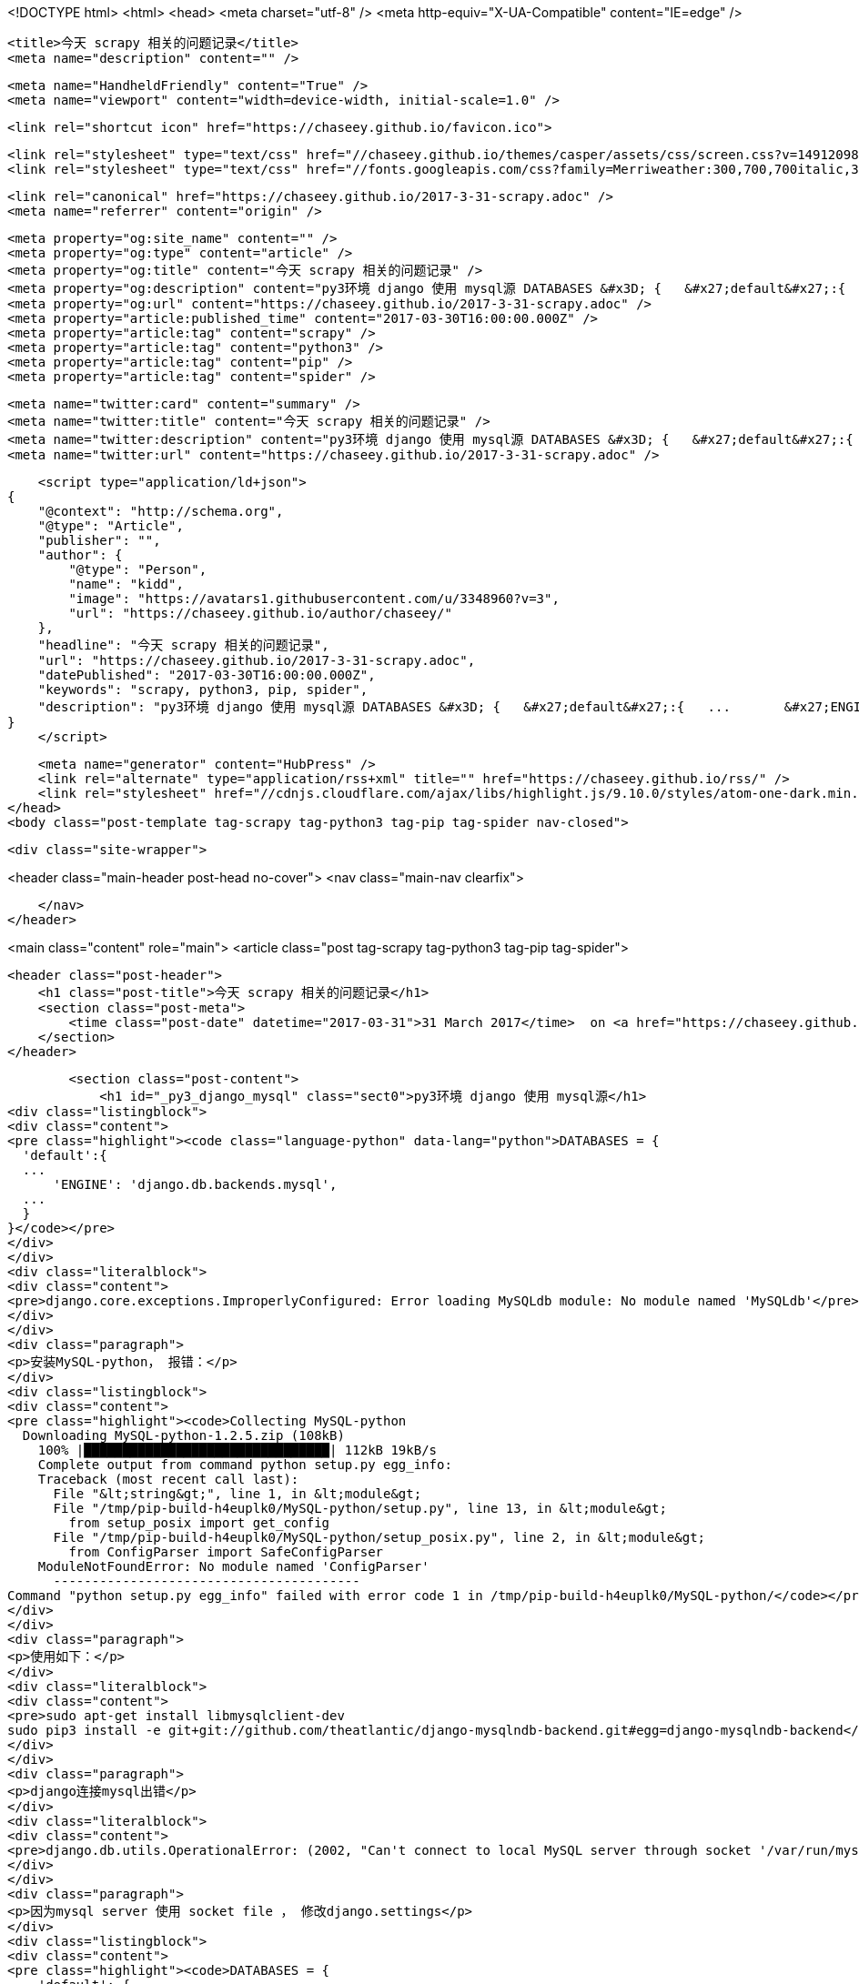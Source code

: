 <!DOCTYPE html>
<html>
<head>
    <meta charset="utf-8" />
    <meta http-equiv="X-UA-Compatible" content="IE=edge" />

    <title>今天 scrapy 相关的问题记录</title>
    <meta name="description" content="" />

    <meta name="HandheldFriendly" content="True" />
    <meta name="viewport" content="width=device-width, initial-scale=1.0" />

    <link rel="shortcut icon" href="https://chaseey.github.io/favicon.ico">

    <link rel="stylesheet" type="text/css" href="//chaseey.github.io/themes/casper/assets/css/screen.css?v=1491209841094" />
    <link rel="stylesheet" type="text/css" href="//fonts.googleapis.com/css?family=Merriweather:300,700,700italic,300italic|Open+Sans:700,400" />

    <link rel="canonical" href="https://chaseey.github.io/2017-3-31-scrapy.adoc" />
    <meta name="referrer" content="origin" />
    
    <meta property="og:site_name" content="" />
    <meta property="og:type" content="article" />
    <meta property="og:title" content="今天 scrapy 相关的问题记录" />
    <meta property="og:description" content="py3环境 django 使用 mysql源 DATABASES &#x3D; {   &#x27;default&#x27;:{   ...       &#x27;ENGINE&#x27;: &#x27;django.db.backends.mysql&#x27;,   ...   } } django.core.exceptions.ImproperlyConfigured: Error loading MySQLdb module: No module named &#x27;MySQLdb&#x27; 安装MySQL-python， 报错： Collecting MySQL-python   Downloading MySQL-python-1.2.5.zip (108kB)     100% |████████████████████████████████| 112" />
    <meta property="og:url" content="https://chaseey.github.io/2017-3-31-scrapy.adoc" />
    <meta property="article:published_time" content="2017-03-30T16:00:00.000Z" />
    <meta property="article:tag" content="scrapy" />
    <meta property="article:tag" content="python3" />
    <meta property="article:tag" content="pip" />
    <meta property="article:tag" content="spider" />
    
    <meta name="twitter:card" content="summary" />
    <meta name="twitter:title" content="今天 scrapy 相关的问题记录" />
    <meta name="twitter:description" content="py3环境 django 使用 mysql源 DATABASES &#x3D; {   &#x27;default&#x27;:{   ...       &#x27;ENGINE&#x27;: &#x27;django.db.backends.mysql&#x27;,   ...   } } django.core.exceptions.ImproperlyConfigured: Error loading MySQLdb module: No module named &#x27;MySQLdb&#x27; 安装MySQL-python， 报错： Collecting MySQL-python   Downloading MySQL-python-1.2.5.zip (108kB)     100% |████████████████████████████████| 112" />
    <meta name="twitter:url" content="https://chaseey.github.io/2017-3-31-scrapy.adoc" />
    
    <script type="application/ld+json">
{
    "@context": "http://schema.org",
    "@type": "Article",
    "publisher": "",
    "author": {
        "@type": "Person",
        "name": "kidd",
        "image": "https://avatars1.githubusercontent.com/u/3348960?v=3",
        "url": "https://chaseey.github.io/author/chaseey/"
    },
    "headline": "今天 scrapy 相关的问题记录",
    "url": "https://chaseey.github.io/2017-3-31-scrapy.adoc",
    "datePublished": "2017-03-30T16:00:00.000Z",
    "keywords": "scrapy, python3, pip, spider",
    "description": "py3环境 django 使用 mysql源 DATABASES &#x3D; {   &#x27;default&#x27;:{   ...       &#x27;ENGINE&#x27;: &#x27;django.db.backends.mysql&#x27;,   ...   } } django.core.exceptions.ImproperlyConfigured: Error loading MySQLdb module: No module named &#x27;MySQLdb&#x27; 安装MySQL-python， 报错： Collecting MySQL-python   Downloading MySQL-python-1.2.5.zip (108kB)     100% |████████████████████████████████| 112"
}
    </script>

    <meta name="generator" content="HubPress" />
    <link rel="alternate" type="application/rss+xml" title="" href="https://chaseey.github.io/rss/" />
    <link rel="stylesheet" href="//cdnjs.cloudflare.com/ajax/libs/highlight.js/9.10.0/styles/atom-one-dark.min.css">
</head>
<body class="post-template tag-scrapy tag-python3 tag-pip tag-spider nav-closed">

    

    <div class="site-wrapper">

        


<header class="main-header post-head no-cover">
    <nav class="main-nav  clearfix">
        
    </nav>
</header>

<main class="content" role="main">
    <article class="post tag-scrapy tag-python3 tag-pip tag-spider">

        <header class="post-header">
            <h1 class="post-title">今天 scrapy 相关的问题记录</h1>
            <section class="post-meta">
                <time class="post-date" datetime="2017-03-31">31 March 2017</time>  on <a href="https://chaseey.github.io/tag/scrapy/">scrapy</a>, <a href="https://chaseey.github.io/tag/python3/">python3</a>, <a href="https://chaseey.github.io/tag/pip/">pip</a>, <a href="https://chaseey.github.io/tag/spider/">spider</a>
            </section>
        </header>

        <section class="post-content">
            <h1 id="_py3_django_mysql" class="sect0">py3环境 django 使用 mysql源</h1>
<div class="listingblock">
<div class="content">
<pre class="highlight"><code class="language-python" data-lang="python">DATABASES = {
  'default':{
  ...
      'ENGINE': 'django.db.backends.mysql',
  ...
  }
}</code></pre>
</div>
</div>
<div class="literalblock">
<div class="content">
<pre>django.core.exceptions.ImproperlyConfigured: Error loading MySQLdb module: No module named 'MySQLdb'</pre>
</div>
</div>
<div class="paragraph">
<p>安装MySQL-python， 报错：</p>
</div>
<div class="listingblock">
<div class="content">
<pre class="highlight"><code>Collecting MySQL-python
  Downloading MySQL-python-1.2.5.zip (108kB)
    100% |████████████████████████████████| 112kB 19kB/s
    Complete output from command python setup.py egg_info:
    Traceback (most recent call last):
      File "&lt;string&gt;", line 1, in &lt;module&gt;
      File "/tmp/pip-build-h4euplk0/MySQL-python/setup.py", line 13, in &lt;module&gt;
        from setup_posix import get_config
      File "/tmp/pip-build-h4euplk0/MySQL-python/setup_posix.py", line 2, in &lt;module&gt;
        from ConfigParser import SafeConfigParser
    ModuleNotFoundError: No module named 'ConfigParser'
      ----------------------------------------
Command "python setup.py egg_info" failed with error code 1 in /tmp/pip-build-h4euplk0/MySQL-python/</code></pre>
</div>
</div>
<div class="paragraph">
<p>使用如下：</p>
</div>
<div class="literalblock">
<div class="content">
<pre>sudo apt-get install libmysqlclient-dev
sudo pip3 install -e git+git://github.com/theatlantic/django-mysqlndb-backend.git#egg=django-mysqlndb-backend</pre>
</div>
</div>
<div class="paragraph">
<p>django连接mysql出错</p>
</div>
<div class="literalblock">
<div class="content">
<pre>django.db.utils.OperationalError: (2002, "Can't connect to local MySQL server through socket '/var/run/mysqld/mysqld.sock' (2)")</pre>
</div>
</div>
<div class="paragraph">
<p>因为mysql server 使用 socket file ， 修改django.settings</p>
</div>
<div class="listingblock">
<div class="content">
<pre class="highlight"><code>DATABASES = {
    'default': {
        'ENGINE': 'django.db.backends.mysql',
        'HOST': '127.0.0.1',
        ...
    }
}</code></pre>
</div>
</div>
<div class="paragraph">
<p>如果都不成功，尝试用pymysql</p>
</div>
<div class="literalblock">
<div class="content">
<pre>sudo pip3 install pymysql</pre>
</div>
</div>
<h1 id="__" class="sect0">插入数据库出错</h1>
<div class="paragraph">
<p>向mysql中插入数据时出现异常</p>
</div>
<div class="literalblock">
<div class="content">
<pre>_mysql_exceptions.OperationalError: (1366, "Incorrect string value: '\xE4\xB8 ......' for column 'pageSnapshot' at row 1")</pre>
</div>
</div>
<div class="paragraph">
<p>需要将表字符集修改为 <code>utf8_general_ci</code></p>
</div>
<div class="literalblock">
<div class="content">
<pre>mysql&gt; set names utf8;	# fix temporary</pre>
</div>
</div>
<div class="listingblock">
<div class="content">
<pre class="highlight"><code># my.cnf for mysql5.5
[mysqld]
character-set-server = utf8</code></pre>
</div>
</div>
<h1 id="_sqlite" class="sect0">sqlite出错</h1>
<div class="literalblock">
<div class="content">
<pre>No module named '_sqlite3'</pre>
</div>
</div>
<div class="literalblock">
<div class="content">
<pre>sudo pip3 install sqlite3  # install it</pre>
</div>
</div>
<div class="literalblock">
<div class="content">
<pre>RuntimeError: Package 'sqlite3' must not be downloaded from pypi</pre>
</div>
</div>
<div class="paragraph">
<p>原因： sqlite不是独立模拟， 是python一个内置模块， 所以更新python吧</p>
</div>
<div class="listingblock">
<div class="content">
<pre class="highlight"><code>yum install sqlite-devel
cd /path/to/Python3.5-source-code/
./configure  --enable-loadable-sqlite-extensions
make
make altinstall</code></pre>
</div>
</div>
        </section>

        <footer class="post-footer">


            <figure class="author-image">
                <a class="img" href="https://chaseey.github.io/author/chaseey/" style="background-image: url(https://avatars1.githubusercontent.com/u/3348960?v&#x3D;3)"><span class="hidden">kidd's Picture</span></a>
            </figure>

            <section class="author">
                <h4><a href="https://chaseey.github.io/author/chaseey/">kidd</a></h4>

                    <p>Read <a href="https://chaseey.github.io/author/chaseey/">more posts</a> by this author.</p>
                <div class="author-meta">
                    <span class="author-location icon-location">zs</span>
                    
                </div>
            </section>


            <section class="share">
                <h4>Share this post</h4>
                <a class="icon-twitter" href="https://twitter.com/intent/tweet?text=%E4%BB%8A%E5%A4%A9%20scrapy%20%E7%9B%B8%E5%85%B3%E7%9A%84%E9%97%AE%E9%A2%98%E8%AE%B0%E5%BD%95&amp;url=https://chaseey.github.io/2017-3-31-scrapy.adoc"
                    onclick="window.open(this.href, 'twitter-share', 'width=550,height=235');return false;">
                    <span class="hidden">Twitter</span>
                </a>
                <a class="icon-facebook" href="https://www.facebook.com/sharer/sharer.php?u=https://chaseey.github.io/2017-3-31-scrapy.adoc"
                    onclick="window.open(this.href, 'facebook-share','width=580,height=296');return false;">
                    <span class="hidden">Facebook</span>
                </a>
                <a class="icon-google-plus" href="https://plus.google.com/share?url=https://chaseey.github.io/2017-3-31-scrapy.adoc"
                   onclick="window.open(this.href, 'google-plus-share', 'width=490,height=530');return false;">
                    <span class="hidden">Google+</span>
                </a>
            </section>

        </footer>


    </article>

</main>

<aside class="read-next">
</aside>



        <footer class="site-footer clearfix">
            <section class="copyright"><a href="https://chaseey.github.io"></a> &copy; 2017</section>
            <section class="poweredby">Proudly published with <a href="http://hubpress.io">HubPress</a></section>
        </footer>

    </div>

    <script type="text/javascript" src="https://code.jquery.com/jquery-1.12.0.min.js"></script>
    <script src="//cdnjs.cloudflare.com/ajax/libs/jquery/2.1.3/jquery.min.js?v="></script> <script src="//cdnjs.cloudflare.com/ajax/libs/moment.js/2.9.0/moment-with-locales.min.js?v="></script> <script src="//cdnjs.cloudflare.com/ajax/libs/highlight.js/9.10.0/highlight.min.js?v="></script> 
      <script type="text/javascript">
        jQuery( document ).ready(function() {
          // change date with ago
          jQuery('ago.ago').each(function(){
            var element = jQuery(this).parent();
            element.html( moment(element.text()).fromNow());
          });
        });

        hljs.initHighlightingOnLoad();
      </script>
       
    <script src='https://cdn.mathjax.org/mathjax/latest/MathJax.js?config=TeX-AMS-MML_HTMLorMML'></script>

    <script type="text/javascript" src="//chaseey.github.io/themes/casper/assets/js/jquery.fitvids.js?v=1491209841094"></script>
    <script type="text/javascript" src="//chaseey.github.io/themes/casper/assets/js/index.js?v=1491209841094"></script>

</body>
</html>
